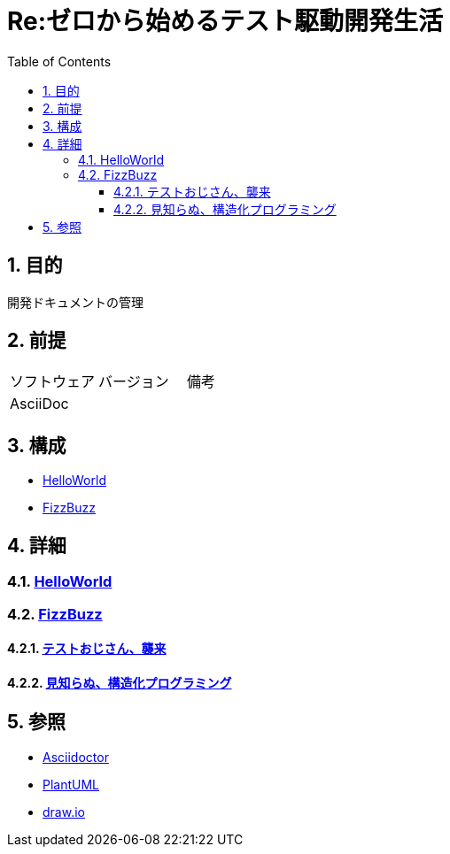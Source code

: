 :toc: left
:toclevels: 5
:sectnums:

= Re:ゼロから始めるテスト駆動開発生活

== 目的
開発ドキュメントの管理

== 前提
|===
|ソフトウェア |バージョン |備考
|AsciiDoc    |     |
|===

== 構成
* <<anchor-1,HelloWorld>>
* <<anchor-2,FizzBuzz>>

== 詳細
=== link:./hello_world.html[HelloWorld][[anchor-1]]
=== link:./fizz_buzz.html[FizzBuzz][[anchor-2]]
==== link:./session/20181109.html[テストおじさん、襲来]
==== link:./session/20181116.html[見知らぬ、構造化プログラミング]

== 参照
* http://asciidoctor.org/[Asciidoctor]
* http://www.plantuml.com[PlantUML]
* https://about.draw.io/[draw.io]
